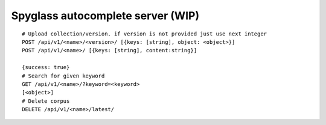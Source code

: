 Spyglass autocomplete server (WIP)
==================================

::

   # Upload collection/version. if version is not provided just use next integer
   POST /api/v1/<name>/<version>/ [{keys: [string], object: <object>}]
   POST /api/v1/<name>/ [{keys: [string], content:string}]

   {success: true}
   # Search for given keyword
   GET /api/v1/<name>/?keyword=<keyword>
   [<object>]
   # Delete corpus
   DELETE /api/v1/<name>/latest/
